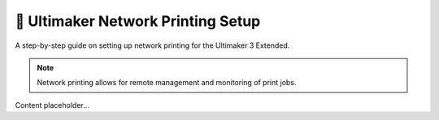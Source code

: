 ===================================
📡 Ultimaker Network Printing Setup
===================================

A step-by-step guide on setting up network printing for the Ultimaker 3 Extended.

.. note::

   Network printing allows for remote management and monitoring of print jobs.

Content placeholder...
